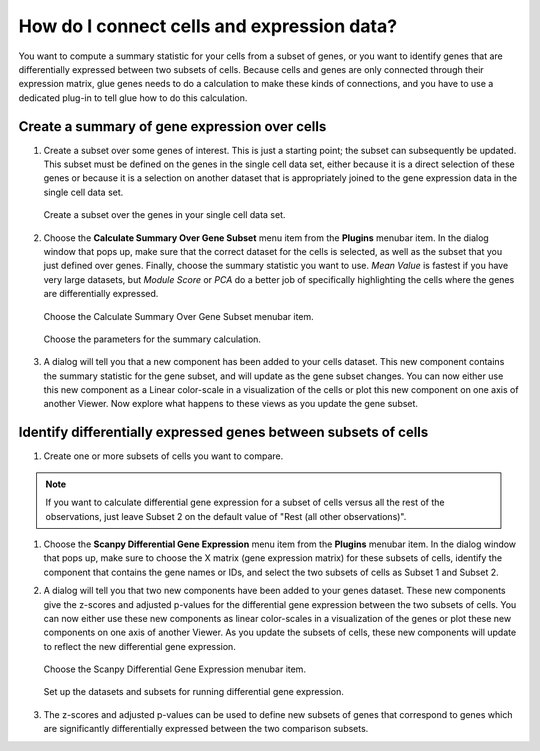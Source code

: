 .. _Cells to Genes:

How do I connect cells and expression data?
###########################################

You want to compute a summary statistic for your cells from a subset of genes, or you want to identify genes that are differentially expressed between two subsets of cells. Because cells and genes are only connected through their expression matrix, glue genes needs to do a calculation to make these kinds of connections, and you have to use a dedicated plug-in to tell glue how to do this calculation.

.. _Gene Expression Summary:

Create a summary of gene expression over cells
************************************************

#. Create a subset over some genes of interest. This is just a starting point; the subset can subsequently be updated. This subset must be defined on the genes in the single cell data set, either because it is a direct selection of these genes or because it is a selection on another dataset that is appropriately joined to the gene expression data in the single cell data set.

   .. figure:: images/connect_create_gene_subset.png
      :align: center
      :width: 66%
    
      Create a subset over the genes in your single cell data set.


#. Choose the **Calculate Summary Over Gene Subset** menu item from the **Plugins** menubar item. In the dialog window that pops up, make sure that the correct dataset for the cells is selected, as well as the subset that you just defined over genes. Finally, choose the summary statistic you want to use. *Mean Value* is fastest if you have very large datasets, but *Module Score* or *PCA* do a better job of specifically highlighting the cells where the genes are differentially expressed.

   .. figure:: images/connect_choose_plugin.png
      :align: center
      :width: 66%
    
      Choose the Calculate Summary Over Gene Subset menubar item.


   .. figure:: images/connect_summary_dialog.png
      :align: center
      :width: 66%
    
      Choose the parameters for the summary calculation.


#. A dialog will tell you that a new component has been added to your cells dataset. This new component contains the summary statistic for the gene subset, and will update as the gene subset changes. You can now either use this new component as a Linear color-scale in a visualization of the cells or plot this new component on one axis of another Viewer. Now explore what happens to these views as you update the gene subset.


.. _DGE Between Cell Subsets:

Identify differentially expressed genes between subsets of cells
****************************************************************

#. Create one or more subsets of cells you want to compare. 

.. note:: If you want to calculate differential gene expression for a subset of cells versus all the rest of the observations, just leave Subset 2 on the default value of "Rest (all other observations)". 

#. Choose the **Scanpy Differential Gene Expression** menu item from the **Plugins** menubar item. In the dialog window that pops up, make sure to choose the X matrix (gene expression matrix) for these subsets of cells, identify the component that contains the gene names or IDs, and select the two subsets of cells as Subset 1 and Subset 2.

#. A dialog will tell you that two new components have been added to your genes dataset. These new components give the z-scores and adjusted p-values for the differential gene expression between the two subsets of cells. You can now either use these new components as linear color-scales in a visualization of the genes or plot these new components on one axis of another Viewer. As you update the subsets of cells, these new components will update to reflect the new differential gene expression.

   .. figure:: images/connect_dge_menubar.png
      :align: center
      :width: 66%
    
      Choose the Scanpy Differential Gene Expression menubar item.

   .. figure:: images/connect_dge_dialog.png
      :align: center
      :width: 66%
    
      Set up the datasets and subsets for running differential gene expression.

#. The z-scores and adjusted p-values can be used to define new subsets of genes that correspond to genes which are significantly differentially expressed between the two comparison subsets.